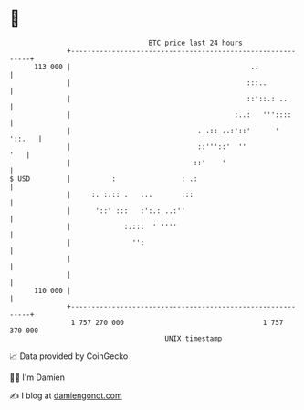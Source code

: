 * 👋

#+begin_example
                                     BTC price last 24 hours                    
                 +------------------------------------------------------------+ 
         113 000 |                                            ..              | 
                 |                                           :::..            | 
                 |                                           ::'::.: ..       | 
                 |                                        :..:   '''::::      | 
                 |                               . .:: ..:'::'      '  '::.   | 
                 |                               ::'''::'  ''             '   | 
                 |                              ::'    '                      | 
   $ USD         |          :                : .:                             | 
                 |     :. :.:: .   ...       :::                              | 
                 |      '::' :::   :':.: ..:''                                | 
                 |             :.:::  ' ''''                                  | 
                 |               '':                                          | 
                 |                                                            | 
                 |                                                            | 
         110 000 |                                                            | 
                 +------------------------------------------------------------+ 
                  1 757 270 000                                  1 757 370 000  
                                         UNIX timestamp                         
#+end_example
📈 Data provided by CoinGecko

🧑‍💻 I'm Damien

✍️ I blog at [[https://www.damiengonot.com][damiengonot.com]]
